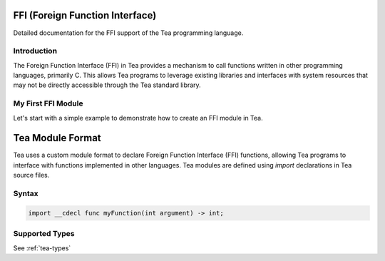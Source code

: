 FFI (Foreign Function Interface)
================================

Detailed documentation for the FFI support of the Tea programming language.

Introduction
------------

The Foreign Function Interface (FFI) in Tea provides a mechanism to call functions written in other programming languages, primarily C.
This allows Tea programs to leverage existing libraries and interfaces with system resources that may not be directly accessible through the Tea standard library.

My First FFI Module
-------------------

Let's start with a simple example to demonstrate how to create an FFI module in Tea.

.. dropdown:: Step 1: Define your C function

	First, let's create a simple C function that we want to call from Tea:

	.. code:: c

		// myModule.c
		int _myModule__add(int a, int b) {
		  return a + b;
		}

.. dropdown:: Step 2: Create the declaration in Tea

	Now, we'll create a Tea module that declares our function:

	.. code:: tea

		// myModule.tea
		import __cdecl func add(int a, int b) -> int;

.. dropdown:: Step 3: Building and using the module

	Compile the C code into a shared library:

	.. code:: bash

		$ clang -c myModule.c -o myModule.o
		$ ar rcs myModule.lib myModule.o

.. dropdown:: Step 4: Now, you can use the module in your Tea code

	.. code:: tea

		using "io";
		using "myModule";

		public func main() -> int
		  var result = myModule::add(40, 2);
		  io::printf("The result is: %d\n", result); // Output: The result is: 42

		  return 0;
		end

	Don't forget to link against ``myModule.lib``!

Tea Module Format
=================

Tea uses a custom module format to declare Foreign Function Interface (FFI) functions, allowing Tea programs to interface with functions implemented in other languages.
Tea modules are defined using `import` declarations in Tea source files.

Syntax
------

.. code-block:: tea

	import __cdecl func myFunction(int argument) -> int;

Supported Types
---------------

See :ref:`tea-types`
